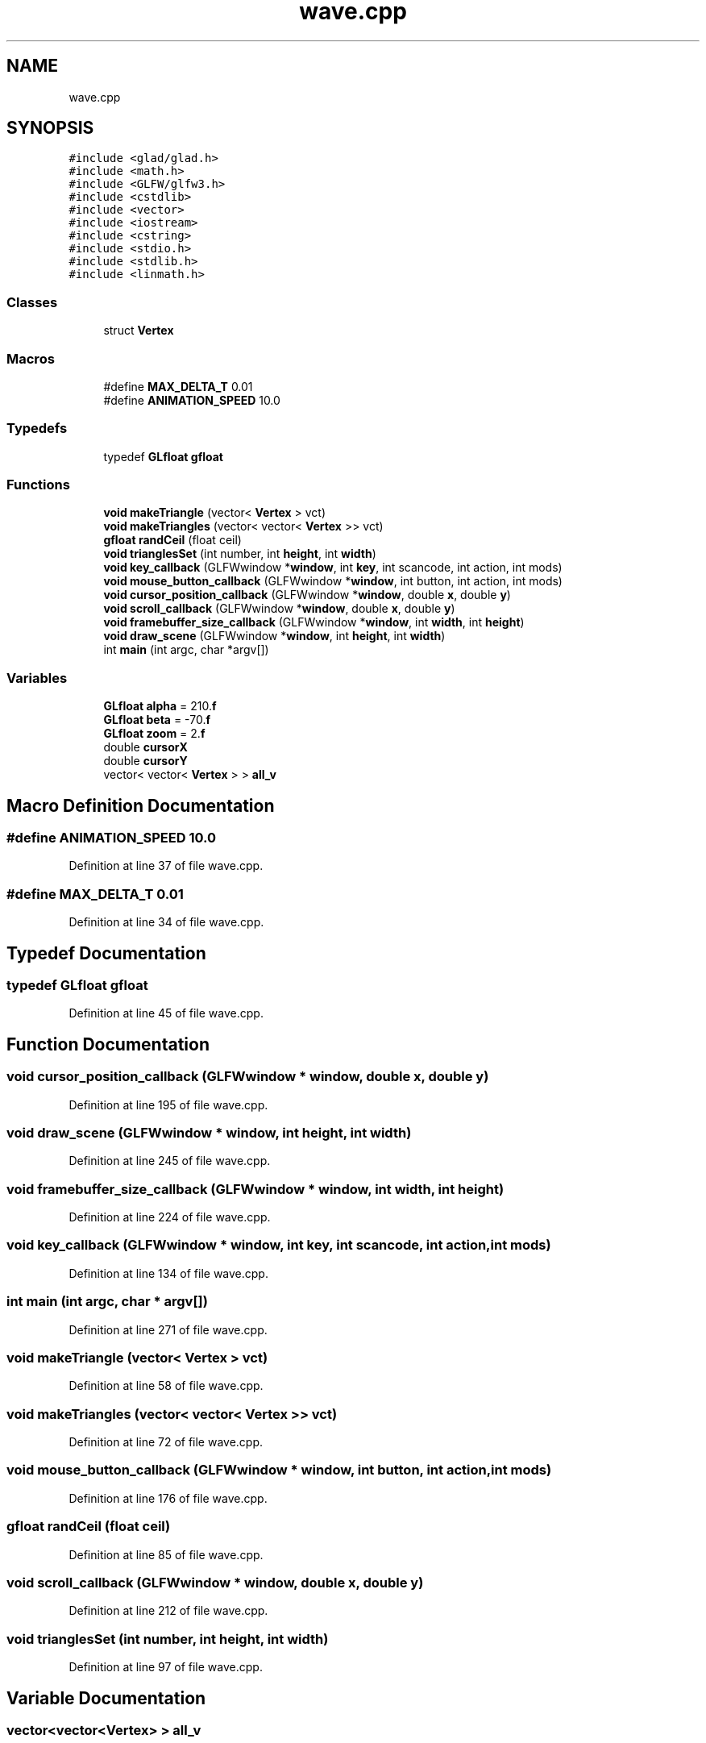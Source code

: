 .TH "wave.cpp" 3 "Mon Apr 20 2020" "Version 0.1" "BrainHarmonics" \" -*- nroff -*-
.ad l
.nh
.SH NAME
wave.cpp
.SH SYNOPSIS
.br
.PP
\fC#include <glad/glad\&.h>\fP
.br
\fC#include <math\&.h>\fP
.br
\fC#include <GLFW/glfw3\&.h>\fP
.br
\fC#include <cstdlib>\fP
.br
\fC#include <vector>\fP
.br
\fC#include <iostream>\fP
.br
\fC#include <cstring>\fP
.br
\fC#include <stdio\&.h>\fP
.br
\fC#include <stdlib\&.h>\fP
.br
\fC#include <linmath\&.h>\fP
.br

.SS "Classes"

.in +1c
.ti -1c
.RI "struct \fBVertex\fP"
.br
.in -1c
.SS "Macros"

.in +1c
.ti -1c
.RI "#define \fBMAX_DELTA_T\fP   0\&.01"
.br
.ti -1c
.RI "#define \fBANIMATION_SPEED\fP   10\&.0"
.br
.in -1c
.SS "Typedefs"

.in +1c
.ti -1c
.RI "typedef \fBGLfloat\fP \fBgfloat\fP"
.br
.in -1c
.SS "Functions"

.in +1c
.ti -1c
.RI "\fBvoid\fP \fBmakeTriangle\fP (vector< \fBVertex\fP > vct)"
.br
.ti -1c
.RI "\fBvoid\fP \fBmakeTriangles\fP (vector< vector< \fBVertex\fP >> vct)"
.br
.ti -1c
.RI "\fBgfloat\fP \fBrandCeil\fP (float ceil)"
.br
.ti -1c
.RI "\fBvoid\fP \fBtrianglesSet\fP (int number, int \fBheight\fP, int \fBwidth\fP)"
.br
.ti -1c
.RI "\fBvoid\fP \fBkey_callback\fP (GLFWwindow *\fBwindow\fP, int \fBkey\fP, int scancode, int action, int mods)"
.br
.ti -1c
.RI "\fBvoid\fP \fBmouse_button_callback\fP (GLFWwindow *\fBwindow\fP, int button, int action, int mods)"
.br
.ti -1c
.RI "\fBvoid\fP \fBcursor_position_callback\fP (GLFWwindow *\fBwindow\fP, double \fBx\fP, double \fBy\fP)"
.br
.ti -1c
.RI "\fBvoid\fP \fBscroll_callback\fP (GLFWwindow *\fBwindow\fP, double \fBx\fP, double \fBy\fP)"
.br
.ti -1c
.RI "\fBvoid\fP \fBframebuffer_size_callback\fP (GLFWwindow *\fBwindow\fP, int \fBwidth\fP, int \fBheight\fP)"
.br
.ti -1c
.RI "\fBvoid\fP \fBdraw_scene\fP (GLFWwindow *\fBwindow\fP, int \fBheight\fP, int \fBwidth\fP)"
.br
.ti -1c
.RI "int \fBmain\fP (int argc, char *argv[])"
.br
.in -1c
.SS "Variables"

.in +1c
.ti -1c
.RI "\fBGLfloat\fP \fBalpha\fP = 210\&.\fBf\fP"
.br
.ti -1c
.RI "\fBGLfloat\fP \fBbeta\fP = \-70\&.\fBf\fP"
.br
.ti -1c
.RI "\fBGLfloat\fP \fBzoom\fP = 2\&.\fBf\fP"
.br
.ti -1c
.RI "double \fBcursorX\fP"
.br
.ti -1c
.RI "double \fBcursorY\fP"
.br
.ti -1c
.RI "vector< vector< \fBVertex\fP > > \fBall_v\fP"
.br
.in -1c
.SH "Macro Definition Documentation"
.PP 
.SS "#define ANIMATION_SPEED   10\&.0"

.PP
Definition at line 37 of file wave\&.cpp\&.
.SS "#define MAX_DELTA_T   0\&.01"

.PP
Definition at line 34 of file wave\&.cpp\&.
.SH "Typedef Documentation"
.PP 
.SS "typedef \fBGLfloat\fP \fBgfloat\fP"

.PP
Definition at line 45 of file wave\&.cpp\&.
.SH "Function Documentation"
.PP 
.SS "\fBvoid\fP cursor_position_callback (GLFWwindow * window, double x, double y)"

.PP
Definition at line 195 of file wave\&.cpp\&.
.SS "\fBvoid\fP draw_scene (GLFWwindow * window, int height, int width)"

.PP
Definition at line 245 of file wave\&.cpp\&.
.SS "\fBvoid\fP framebuffer_size_callback (GLFWwindow * window, int width, int height)"

.PP
Definition at line 224 of file wave\&.cpp\&.
.SS "\fBvoid\fP key_callback (GLFWwindow * window, int key, int scancode, int action, int mods)"

.PP
Definition at line 134 of file wave\&.cpp\&.
.SS "int main (int argc, char * argv[])"

.PP
Definition at line 271 of file wave\&.cpp\&.
.SS "\fBvoid\fP makeTriangle (vector< \fBVertex\fP > vct)"

.PP
Definition at line 58 of file wave\&.cpp\&.
.SS "\fBvoid\fP makeTriangles (vector< vector< \fBVertex\fP >> vct)"

.PP
Definition at line 72 of file wave\&.cpp\&.
.SS "\fBvoid\fP mouse_button_callback (GLFWwindow * window, int button, int action, int mods)"

.PP
Definition at line 176 of file wave\&.cpp\&.
.SS "\fBgfloat\fP randCeil (float ceil)"

.PP
Definition at line 85 of file wave\&.cpp\&.
.SS "\fBvoid\fP scroll_callback (GLFWwindow * window, double x, double y)"

.PP
Definition at line 212 of file wave\&.cpp\&.
.SS "\fBvoid\fP trianglesSet (int number, int height, int width)"

.PP
Definition at line 97 of file wave\&.cpp\&.
.SH "Variable Documentation"
.PP 
.SS "vector<vector<\fBVertex\fP> > all_v"

.PP
Definition at line 53 of file wave\&.cpp\&.
.SS "\fBGLfloat\fP \fBalpha\fP = 210\&.\fBf\fP"

.PP
Definition at line 39 of file wave\&.cpp\&.
.SS "\fBGLfloat\fP beta = \-70\&.\fBf\fP"

.PP
Definition at line 39 of file wave\&.cpp\&.
.SS "double cursorX"

.PP
Definition at line 42 of file wave\&.cpp\&.
.SS "double cursorY"

.PP
Definition at line 43 of file wave\&.cpp\&.
.SS "\fBGLfloat\fP zoom = 2\&.\fBf\fP"

.PP
Definition at line 40 of file wave\&.cpp\&.
.SH "Author"
.PP 
Generated automatically by Doxygen for BrainHarmonics from the source code\&.

